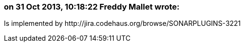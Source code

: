 === on 31 Oct 2013, 10:18:22 Freddy Mallet wrote:
Is implemented by \http://jira.codehaus.org/browse/SONARPLUGINS-3221


